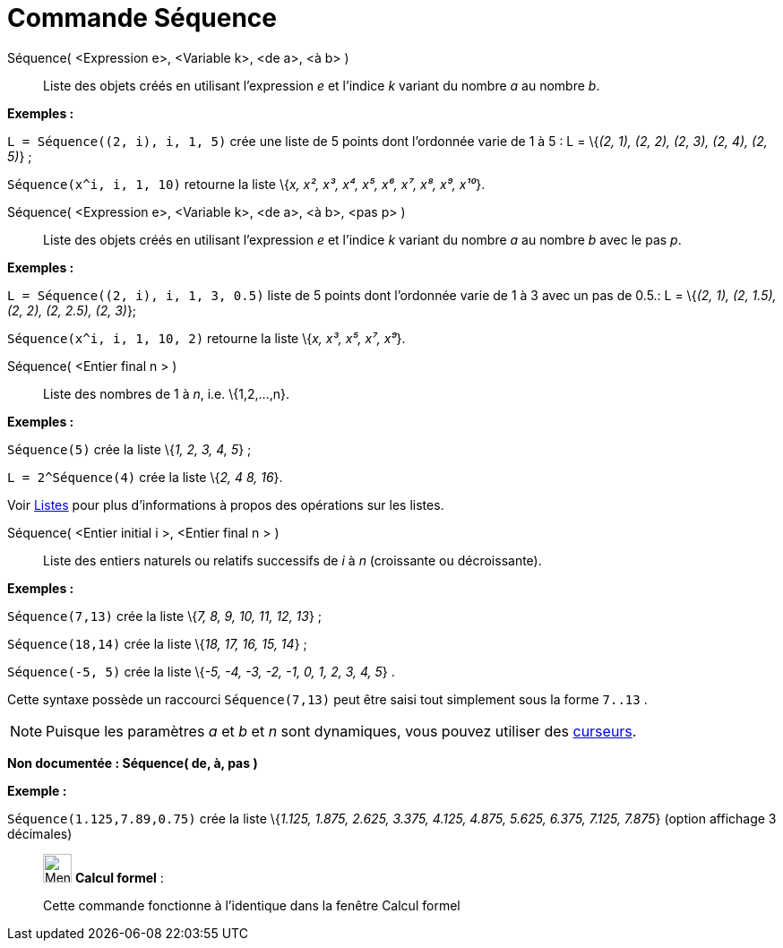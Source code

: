 = Commande Séquence
:page-en: commands/Sequence
ifdef::env-github[:imagesdir: /fr/modules/ROOT/assets/images]

Séquence( <Expression e>, <Variable k>, <de a>, <à b> )::
  Liste des objets créés en utilisant l’expression _e_ et l’indice _k_ variant du nombre _a_ au nombre _b_.

[EXAMPLE]
====

*Exemples :*

`++L = Séquence((2, i), i, 1, 5)++` crée une liste de 5 points dont l’ordonnée varie de 1 à 5 : L = \{_(2, 1), (2, 2),
(2, 3), (2, 4), (2, 5)_} ;

`++Séquence(x^i, i, 1, 10)++` retourne la liste \{_x, x², x³, x⁴, x⁵, x⁶, x⁷, x⁸, x⁹, x¹⁰_}.

====

Séquence( <Expression e>, <Variable k>, <de a>, <à b>, <pas p> )::
  Liste des objets créés en utilisant l’expression _e_ et l’indice _k_ variant du nombre _a_ au nombre _b_ avec le pas
  _p_.

[EXAMPLE]
====

*Exemples :*

`++L = Séquence((2, i), i, 1, 3, 0.5)++` liste de 5 points dont l’ordonnée varie de 1 à 3 avec un pas de 0.5.: L =
\{_(2, 1), (2, 1.5), (2, 2), (2, 2.5), (2, 3)_};

`++Séquence(x^i, i, 1, 10, 2)++` retourne la liste \{_x, x³, x⁵, x⁷, x⁹_}.

====

Séquence( <Entier final n > )::
  Liste des nombres de 1 à _n_, i.e. \{1,2,...,n}.

[EXAMPLE]
====

*Exemples :*

`++Séquence(5)++` crée la liste \{_1, 2, 3, 4, 5_} ;

`++L = 2^Séquence(4)++` crée la liste \{_2, 4 8, 16_}.

[NOTE]
====

Voir xref:/Listes.adoc[Listes] pour plus d'informations à propos des opérations sur les listes.

====

====

Séquence( <Entier initial i >, <Entier final n > )::
  Liste des entiers naturels ou relatifs successifs de _i_ à _n_ (croissante ou décroissante).

[EXAMPLE]
====

*Exemples :*

`++Séquence(7,13)++` crée la liste \{_7, 8, 9, 10, 11, 12, 13_} ;

`++Séquence(18,14)++` crée la liste \{_18, 17, 16, 15, 14_} ;

`++Séquence(-5, 5)++` crée la liste \{_-5, -4, -3, -2, -1, 0, 1, 2, 3, 4, 5_} .

[NOTE]
====

Cette syntaxe possède un raccourci `++Séquence(7,13)++` peut être saisi tout simplement sous la forme
`++7..13++` .

====

====

[NOTE]
====

Puisque les paramètres _a_ et _b_ et _n_ sont dynamiques, vous pouvez utiliser des
xref:/tools/Curseur.adoc[curseurs].

====

*Non documentée : Séquence( de, à, pas )*

[EXAMPLE]
====

*Exemple :*

`++Séquence(1.125,7.89,0.75)++` crée la liste \{_1.125, 1.875, 2.625, 3.375, 4.125, 4.875, 5.625, 6.375, 7.125, 7.875_}
(option affichage 3 décimales)

====

____________________________________________________________

image:32px-Menu_view_cas.svg.png[Menu view cas.svg,width=32,height=32] *Calcul formel* :

Cette commande fonctionne à l'identique dans la fenêtre Calcul formel
